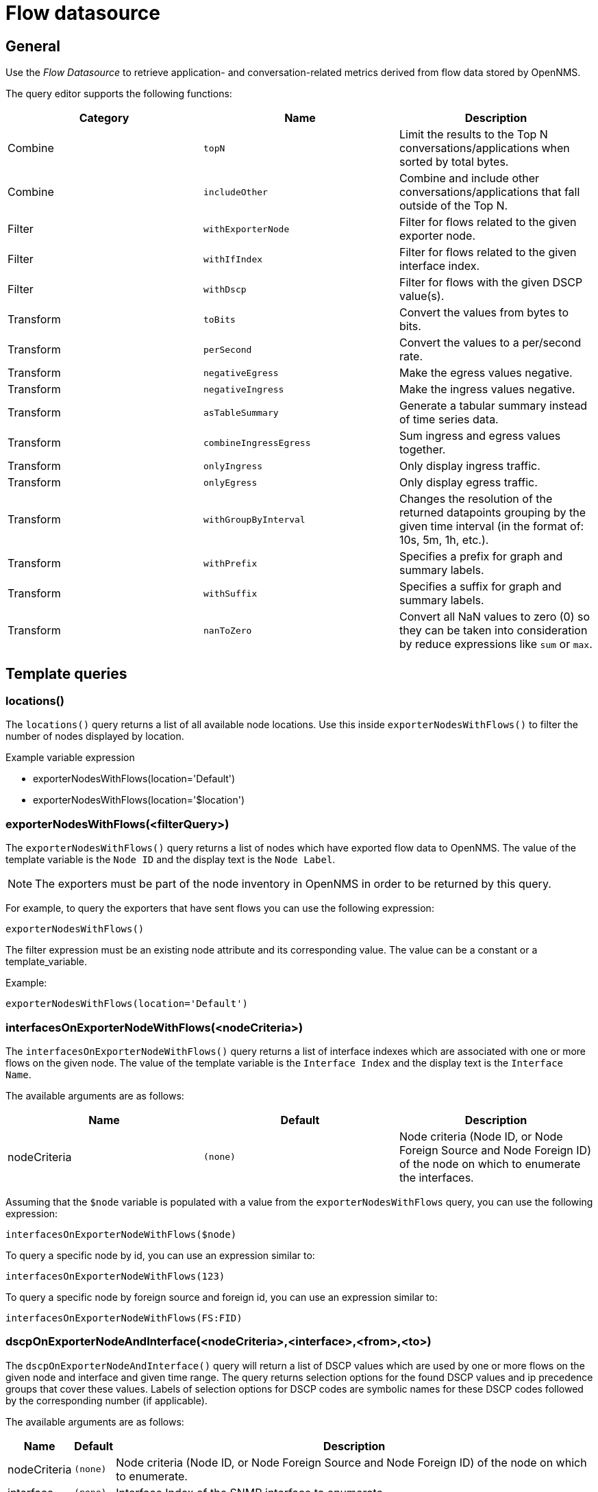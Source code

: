 = Flow datasource

== General

Use the _Flow Datasource_ to retrieve application- and conversation-related metrics derived from flow data stored by OpenNMS.

The query editor supports the following functions:

[options="header, %autowidth"]
|===
| Category  | Name                    | Description
| Combine   | `topN`                  | Limit the results to the Top N conversations/applications when sorted by total bytes.
| Combine   | `includeOther`          | Combine and include other conversations/applications that fall outside of the Top N.
| Filter    | `withExporterNode`      | Filter for flows related to the given exporter node.
| Filter    | `withIfIndex`           | Filter for flows related to the given interface index.
| Filter    | `withDscp`              | Filter for flows with the given DSCP value(s).
| Transform | `toBits`                | Convert the values from bytes to bits.
| Transform | `perSecond`             | Convert the values to a per/second rate.
| Transform | `negativeEgress`        | Make the egress values negative.
| Transform | `negativeIngress`       | Make the ingress values negative.
| Transform | `asTableSummary`        | Generate a tabular summary instead of time series data.
| Transform | `combineIngressEgress`  | Sum ingress and egress values together.
| Transform | `onlyIngress`           | Only display ingress traffic.
| Transform | `onlyEgress`            | Only display egress traffic.
| Transform | `withGroupByInterval`   | Changes the resolution of the returned datapoints grouping by the given time interval (in the format of: 10s, 5m, 1h, etc.).
| Transform | `withPrefix`            | Specifies a prefix for graph and summary labels.
| Transform | `withSuffix`            | Specifies a suffix for graph and summary labels.
| Transform | `nanToZero`             | Convert all NaN values to zero (0) so they can be taken into consideration by reduce expressions like `sum` or `max`.
|===


[[ds-flow-template]]
== Template queries

=== locations()

The `locations()` query returns a list of all available node locations. 
Use this inside `exporterNodesWithFlows()` to filter the number of nodes displayed by location.

.Example variable expression
* exporterNodesWithFlows(location='Default')
* exporterNodesWithFlows(location='$location')

=== exporterNodesWithFlows(<filterQuery>)

The `exporterNodesWithFlows()` query returns a list of nodes which have exported flow data to OpenNMS.
The value of the template variable is the `Node ID` and the display text is the `Node Label`.

NOTE: The exporters must be part of the node inventory in OpenNMS in order to be returned by this query.

For example, to query the exporters that have sent flows you can use the following expression:
```
exporterNodesWithFlows()
```

The filter expression must be an existing node attribute and its corresponding value.
The value can be a constant or a template_variable.

Example:
```
exporterNodesWithFlows(location='Default')
```

=== interfacesOnExporterNodeWithFlows(<nodeCriteria>)

The `interfacesOnExporterNodeWithFlows()` query returns a list of interface indexes which are associated with one or more flows on the given node.
The value of the template variable is the `Interface Index` and the display text is the `Interface Name`.

The available arguments are as follows:
[options="header, %autowidth"]
|===
| Name                 | Default     | Description
| nodeCriteria         | `(none)`    | Node criteria (Node ID, or Node Foreign Source and Node Foreign ID) of the node on which to enumerate the interfaces.
|===

Assuming that the `$node` variable is populated with a value from the `exporterNodesWithFlows` query, you can use the following expression:
```
interfacesOnExporterNodeWithFlows($node)
```

To query a specific node by id, you can use an expression similar to:
```
interfacesOnExporterNodeWithFlows(123)
```

To query a specific node by foreign source and foreign id, you can use an expression similar to:
```
interfacesOnExporterNodeWithFlows(FS:FID)
```

=== dscpOnExporterNodeAndInterface(<nodeCriteria>,<interface>,<from>,<to>)

The `dscpOnExporterNodeAndInterface()` query will return a list of DSCP values which are used by one or more flows on the given node and interface
and given time range. The query returns selection options for the found DSCP values and ip precedence groups that cover these values.
Labels of selection options for DSCP codes are symbolic names for these DSCP codes followed by the corresponding number (if applicable).

The available arguments are as follows:
[options="header, autowidth"]
|===
| Name                 | Default     | Description
| nodeCriteria         | `(none)`    | Node criteria (Node ID, or Node Foreign Source and Node Foreign ID) of the node on which to enumerate.
| interface            | `(none)`    | Interface Index of the SNMP interface to enumerate.
| from                 | `(none)`    | Start time in epoch milliseconds
| to                   | `(none)`    | End time in epoch milliseconds
|===

Assuming that the `$node` variable is populated with a value from the `exporterNodesWithFlows` query and that the `$interface` variable is populated with a value from the `interfacesOnExporterNodeWithFlows($node)` query, you can use the following expression:
```
dscpOnExporterNodeAndInterface($node, $interface, $__from, $__to)
```
